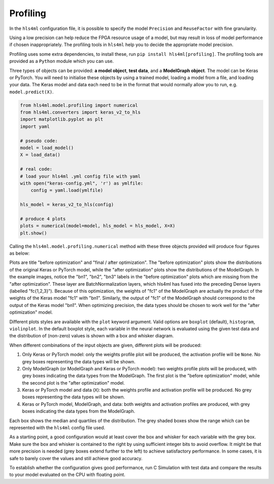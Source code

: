 =========
Profiling
=========

In the ``hls4ml`` configuration file, it is possible to specify the model ``Precision`` and ``ReuseFactor`` with fine granularity.

Using a low precision can help reduce the FPGA resource usage of a model, but may result in loss of model performance if chosen inappropriately. The profiling tools in ``hls4ml`` help you to decide the appropriate model precision.

Profiling uses some extra dependencies, to install these, run ``pip install hls4ml[profiling]``. The profiling tools are provided as a ``Python`` module which you can use.

Three types of objects can be provided: **a model object**\ , **test data**\ , and a **ModelGraph object**. The model can be Keras or PyTorch.
You will need to initialise these objects by using a trained model, loading a model from a file, and loading your data. The Keras model and data each need to be in the format that would normally allow you to run, e.g. ``model.predict(X)``.

.. code-block:: python

   from hls4ml.model.profiling import numerical
   from hls4ml.converters import keras_v2_to_hls
   import matplotlib.pyplot as plt
   import yaml

   # pseudo code:
   model = load_model()
   X = load_data()

   # real code:
   # load your hls4ml .yml config file with yaml
   with open("keras-config.yml", 'r') as ymlfile:
       config = yaml.load(ymlfile)

   hls_model = keras_v2_to_hls(config)

   # produce 4 plots
   plots = numerical(model=model, hls_model = hls_model, X=X)
   plt.show()

Calling the ``hls4ml.model.profiling.numerical`` method with these three objects provided will produce four figures as below:

.. image:: ../img/weights_keras.png
   :width: 45%
.. image:: ../img/weights_hls4ml.png
   :width: 45%
.. image:: ../img/act_keras.png
   :width: 45%
.. image:: ../img/act_hls4ml.png
   :width: 45%

Plots are title "before optimization" and "final / after optimization".
The "before optimization" plots show the distributions of the original Keras or PyTorch model, while the "after optimization" plots show the distributions of the ModelGraph.
In the example images, notice the "bn1", "bn2", "bn3" labels in the "before optimization" plots which are missing from the "after optimization".
These layer are BatchNormalization layers, which hls4ml has fused into the preceding Dense layers (labelled "fc{1,2,3}").
Because of this optimization, the weights of "fc1" of the ModelGraph are actually the product of the weights of the Keras model "fc1" with "bn1".
Similarly, the output of "fc1" of the ModelGraph should correspond to the output of the Keras model "bn1".
When optimizing precision, the data types should be chosen to work well for the "after optimization" model.

Different plots styles are available with the ``plot`` keyword argument. Valid options are ``boxplot`` (default), ``histogram``\ , ``violinplot``. In the default boxplot style, each variable in the neural network is evaluated using the given test data and the distribution of (non-zero) values is shown with a box and whisker diagram.

When different combinations of the input objects are given, different plots will be produced:

1) Only Keras or PyTorch model: only the weights profile plot will be produced, the activation profile will be ``None``. No grey boxes representing the data types will be shown.

2) Only ModelGraph (or ModelGraph and Keras or PyTorch model): two weights profile plots will be produced, with grey boxes indicating the data types from the ModelGraph. The first plot is the "before optimization" model, while the second plot is the "after optimization" model.

3) Keras or PyTorch model and data (\ ``X``\ ): both the weights profile and activation profile will be produced. No grey boxes representing the data types will be shown.

4) Keras or PyTorch model, ModelGraph, and data: both weights and activation profiles are produced, with grey boxes indicating the data types from the ModelGraph.

Each box shows the median and quartiles of the distribution. The grey shaded boxes show the range which can be represented with the ``hls4ml`` config file used.

As a starting point, a good configuration would at least cover the box and whisker for each variable with the grey box. Make sure the box and whisker is contained to the right by using sufficient integer bits to avoid overflow. It might be that more precision is needed (grey boxes extend further to the left) to achieve satisfactory performance. In some cases, it is safe to barely cover the values and still achieve good accuracy.

To establish whether the configuration gives good performance, run C Simulation with test data and compare the results to your model evaluated on the CPU with floating point.
